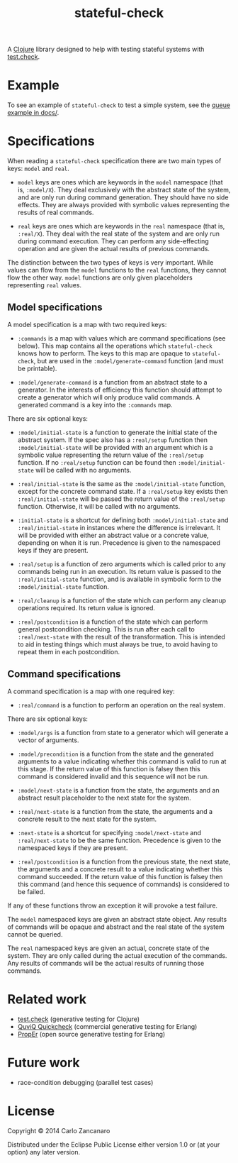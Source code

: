 #+TITLE: stateful-check

A [[http://clojure.org][Clojure]] library designed to help with testing stateful systems with
[[https://github.com/clojure/test.check/][test.check]].

#+BEGIN_HTML
<a href="http://clojars.org/org.clojars.czan/stateful-check">
  <img src="http://clojars.org/org.clojars.czan/stateful-check/latest-version.svg"
       alt="Clojars Project">
</a>
#+END_HTML

* Example

To see an example of ~stateful-check~ to test a simple system, see the
[[file:doc/queue.org][queue example in docs/]].

* Specifications

When reading a ~stateful-check~ specification there are two main types
of keys: ~model~ and ~real~.

- ~model~ keys are ones which are keywords in the ~model~ namespace
  (that is, ~:model/X~). They deal exclusively with the abstract state
  of the system, and are only run during command generation. They
  should have no side effects. They are always provided with symbolic
  values representing the results of real commands.

- ~real~ keys are ones which are keywords in the ~real~ namespace
  (that is, ~:real/X~). They deal with the real state of the system
  and are only run during command execution. They can perform any
  side-effecting operation and are given the actual results of
  previous commands.

The distinction between the two types of keys is very important. While
values can flow from the ~model~ functions to the ~real~ functions,
they cannot flow the other way. ~model~ functions are only given
placeholders representing ~real~ values.

** Model specifications

A model specification is a map with two required keys:

- ~:commands~ is a map with values which are command specifications
  (see below). This map contains all the operations which
  ~stateful-check~ knows how to perform. The keys to this map are
  opaque to ~stateful-check~, but are used in the
  ~:model/generate-command~ function (and must be printable).

- ~:model/generate-command~ is a function from an abstract state to a
  generator. In the interests of efficiency this function should
  attempt to create a generator which will only produce valid
  commands. A generated command is a key into the ~:commands~ map.

There are six optional keys:

- ~:model/initial-state~ is a function to generate the initial state
  of the abstract system. If the spec also has a ~:real/setup~
  function then ~:model/initial-state~ will be provided with an
  argument which is a symbolic value representing the return value of
  the ~:real/setup~ function. If no ~:real/setup~ function can be
  found then ~:model/initial-state~ will be called with no arguments.

- ~:real/initial-state~ is the same as the ~:model/initial-state~
  function, except for the concrete command state. If a ~:real/setup~
  key exists then ~:real/initial-state~ will be passed the return
  value of the ~:real/setup~ function. Otherwise, it will be called
  with no arguments.

- ~:initial-state~ is a shortcut for defining both
  ~:model/initial-state~ and ~:real/initial-state~ in instances where
  the difference is irrelevant. It will be provided with either an
  abstract value or a concrete value, depending on when it is
  run. Precedence is given to the namespaced keys if they are present.

- ~:real/setup~ is a function of zero arguments which is called prior
  to any commands being run in an execution. Its return value is
  passed to the ~:real/initial-state~ function, and is available in
  symbolic form to the ~:model/initial-state~ function.

- ~:real/cleanup~ is a function of the state which can perform any
  cleanup operations required. Its return value is ignored.

- ~:real/postcondition~ is a function of the state which can perform
  general postcondition checking. This is run after each call to
  ~:real/next-state~ with the result of the transformation. This is
  intended to aid in testing things which must always be true, to
  avoid having to repeat them in each postcondition.

** Command specifications

A command specification is a map with one required key:

- ~:real/command~ is a function to perform an operation on the real
  system.

There are six optional keys:

- ~:model/args~ is a function from state to a generator which will
  generate a vector of arguments.

- ~:model/precondition~ is a function from the state and the generated
  arguments to a value indicating whether this command is valid to run
  at this stage. If the return value of this function is falsey then
  this command is considered invalid and this sequence will not be
  run.

- ~:model/next-state~ is a function from the state, the arguments and
  an abstract result placeholder to the next state for the system.

- ~:real/next-state~ is a function from the state, the arguments and a
  concrete result to the next state for the system.

- ~:next-state~ is a shortcut for specifying ~:model/next-state~ and
  ~:real/next-state~ to be the same function. Precedence is given to
  the namespaced keys if they are present.

- ~:real/postcondition~ is a function from the previous state, the
  next state, the arguments and a concrete result to a value
  indicating whether this command succeeded. If the return value of
  this function is falsey then this command (and hence this sequence
  of commands) is considered to be failed.

If any of these functions throw an exception it will provoke a test
failure.

The ~model~ namespaced keys are given an abstract state object. Any
results of commands will be opaque and abstract and the real state of
the system cannot be queried.

The ~real~ namespaced keys are given an actual, concrete state of the
system. They are only called during the actual execution of the
commands. Any results of commands will be the actual results of
running those commands.

* Related work

- [[https://github.com/clojure/test.check/][test.check]] (generative testing for Clojure)
- [[http://www.quviq.com/index.html][QuviQ Quickcheck]] (commercial generative testing for Erlang)
- [[http://proper.softlab.ntua.gr/index.html][PropEr]] (open source generative testing for Erlang)

* Future work

- race-condition debugging (parallel test cases)

* License

Copyright © 2014 Carlo Zancanaro

Distributed under the Eclipse Public License either version 1.0 or (at
your option) any later version.
